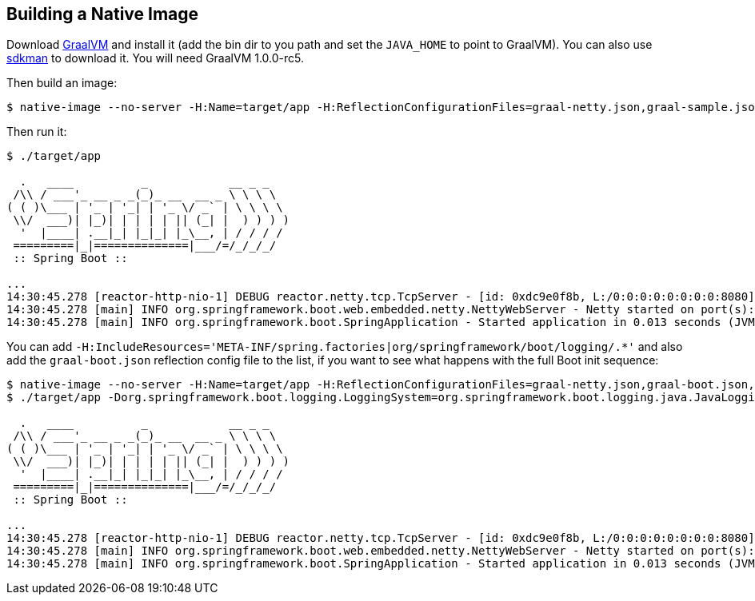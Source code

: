 
== Building a Native Image

Download https://github.com/oracle/graal/releases[GraalVM] and install it (add the bin dir to you path and set the `JAVA_HOME` to point to GraalVM). You can also use https://sdkman.io/[sdkman] to download it. You will need GraalVM 1.0.0-rc5.

Then build an image:

```
$ native-image --no-server -H:Name=target/app -H:ReflectionConfigurationFiles=graal-netty.json,graal-sample.json -Dio.netty.noUnsafe=true -H:+ReportUnsupportedElementsAtRuntime -Dfile.encoding=UTF-8 -cp ".:$(echo target/dependency/BOOT-INF/lib/*.jar | tr ' ' ':')":target/dependency/BOOT-INF/classes:target/dependency com.example.FuApplication
```

Then run it:

```
$ ./target/app

  .   ____          _            __ _ _
 /\\ / ___'_ __ _ _(_)_ __  __ _ \ \ \ \
( ( )\___ | '_ | '_| | '_ \/ _` | \ \ \ \
 \\/  ___)| |_)| | | | | || (_| |  ) ) ) )
  '  |____| .__|_| |_|_| |_\__, | / / / /
 =========|_|==============|___/=/_/_/_/
 :: Spring Boot ::                        

...
14:30:45.278 [reactor-http-nio-1] DEBUG reactor.netty.tcp.TcpServer - [id: 0xdc9e0f8b, L:/0:0:0:0:0:0:0:0:8080] Bound new server
14:30:45.278 [main] INFO org.springframework.boot.web.embedded.netty.NettyWebServer - Netty started on port(s): 8080
14:30:45.278 [main] INFO org.springframework.boot.SpringApplication - Started application in 0.013 seconds (JVM running for 0.013)
```

You can add `-H:IncludeResources='META-INF/spring.factories|org/springframework/boot/logging/.*'` and also add the `graal-boot.json` reflection config file to the list, if you want to see what happens with the full Boot init sequence:

```
$ native-image --no-server -H:Name=target/app -H:ReflectionConfigurationFiles=graal-netty.json,graal-boot.json,graal-sample.json -Dio.netty.noUnsafe=true -H:+ReportUnsupportedElementsAtRuntime -Dfile.encoding=UTF-8 -cp ".:$(echo target/dependency/BOOT-INF/lib/*.jar | tr ' ' ':')":target/dependency/BOOT-INF/classes:target/dependency -H:IncludeResources='META-INF/spring.factories|org/springframework/boot/logging/.*' com.example.FuApplication
$ ./target/app -Dorg.springframework.boot.logging.LoggingSystem=org.springframework.boot.logging.java.JavaLoggingSystem

  .   ____          _            __ _ _
 /\\ / ___'_ __ _ _(_)_ __  __ _ \ \ \ \
( ( )\___ | '_ | '_| | '_ \/ _` | \ \ \ \
 \\/  ___)| |_)| | | | | || (_| |  ) ) ) )
  '  |____| .__|_| |_|_| |_\__, | / / / /
 =========|_|==============|___/=/_/_/_/
 :: Spring Boot ::                        

...
14:30:45.278 [reactor-http-nio-1] DEBUG reactor.netty.tcp.TcpServer - [id: 0xdc9e0f8b, L:/0:0:0:0:0:0:0:0:8080] Bound new server
14:30:45.278 [main] INFO org.springframework.boot.web.embedded.netty.NettyWebServer - Netty started on port(s): 8080
14:30:45.278 [main] INFO org.springframework.boot.SpringApplication - Started application in 0.013 seconds (JVM running for 0.013)
```
